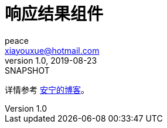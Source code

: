 = 响应结果组件
peace <xiayouxue@hotmail.com>
v1.0, 2019-08-23: SNAPSHOT
:doctype: docbook
:toc: left
:numbered:
:imagesdir: docs/assets/images
:sourcedir: src/main/java
:resourcesdir: src/main/resources
:testsourcedir: src/test/java
:source-highlighter: highlightjs

详情参考 https://peacetrue.cn/summarize/peacetrue-result/index.html[安宁的博客^]。

//== 运行环境
//
//* jdk8+
//* spring-boot-1.5.x
